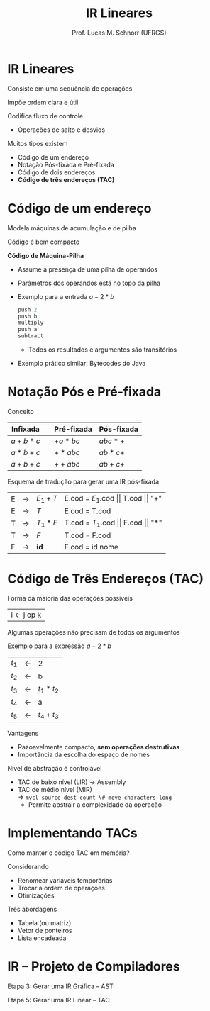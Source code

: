 # -*- coding: utf-8 -*-
# -*- mode: org -*-
#+startup: beamer overview indent
#+LANGUAGE: pt-br
#+TAGS: noexport(n)
#+EXPORT_EXCLUDE_TAGS: noexport
#+EXPORT_SELECT_TAGS: export

#+Title: IR Lineares
#+Author: Prof. Lucas M. Schnorr (UFRGS)
#+Date: \copyleft

#+LaTeX_CLASS: beamer
#+LaTeX_CLASS_OPTIONS: [xcolor=dvipsnames, aspectratio=169, presentation]
#+OPTIONS: title:nil H:1 num:t toc:nil \n:nil @:t ::t |:t ^:t -:t f:t *:t <:t
#+LATEX_HEADER: \input{../org-babel.tex}

#+latex: \newcommand{\mytitle}{IR Lineares}
#+latex: \mytitleslide

* IR Lineares
Consiste em uma sequência de operações

Impõe ordem clara e útil

Codifica fluxo de controle
+ Operações de salto e desvios
#+latex: \vfill

Muitos tipos existem
+ Código de um endereço
+ Notação Pós-fixada e Pré-fixada
+ Código de dois endereços
+ *Código de três endereços (TAC)*
* Código de um endereço

Modela máquinas de acumulação e de pilha

Código é bem compacto

#+latex: \vfill\pause

*Código de Máquina-Pilha*
+ Assume a presença de uma pilha de operandos
+ Parâmetros dos operandos está no topo da pilha
+ \pause Exemplo para a entrada $a-2*b$
    #+begin_src C
    push 2
    push b
    multiply
    push a
    subtract
    #+end_src
    + Todos os resultados e argumentos são transitórios
+ \pause Exemplo prático similar: Bytecodes do Java       
* Notação Pós e Pré-fixada
Conceito

  | Infixada |   | Pré-fixada | Pós-fixada |
  |----------+---+------------+------------|
  | $a+b*c$  |   | $+a*bc$    | $abc*+$    |
  | $a*b+c$  |   | $+*abc$    | $ab*c+$    |
  | $a+b+c$  |   | $++abc$    | $ab+c+$    |
#+latex: \vfill\pause

Esquema de tradução para gerar uma IR pós-fixada
  | E | \rightarrow | $E_1 + T$ | E.cod = $E_1$.cod $\vert\vert$ T.cod $\vert\vert$ "+" |
  | E | \rightarrow | $T$      | E.cod = T.cod                        |
  | T | \rightarrow | $T_1 * F$ | T.cod = $T_1$.cod $\vert\vert$ F.cod $\vert\vert$ "*" |
  | T | \rightarrow | $F$      | T.cod = F.cod                        |
  | F | \rightarrow | *id*       | F.cod = id.nome                      |

* Código de Três Endereços \small (TAC)

Forma da maioria das operações possíveis
  | i \leftarrow j op k |
Algumas operações não precisam de todos os argumentos

#+Latex: \pause

Exemplo para a expressão $a-2*b$

  | $t_1$ | \leftarrow | 2           |
  | $t_2$ | \leftarrow | b           |
  | $t_3$ | \leftarrow | $t_1 * t_2$ |
  | $t_4$ | \leftarrow | a           |
  | $t_5$ | \leftarrow | $t_4 + t_3$ |
#+latex: \vfill\pause

Vantagens
+ Razoavelmente compacto, *sem operações destrutivas*
+ Importância da escolha do espaço de nomes

#+Latex: \pause

Nível de abstração é controlável
+ TAC de baixo nível (LIR) \rightarrow Assembly
+ \pause TAC de médio nível (MIR) \\
    \Rightarrow =mvcl source dest count \# move characters long=
    + Permite abstrair a complexidade da operação
* Implementando TACs

Como manter o código TAC em memória?

Considerando
+ Renomear variáveis temporárias
+ Trocar a ordem de operações
+ Otimizações

#+latex: \vfill

Três abordagens
+ Tabela (ou matriz)
+ Vetor de ponteiros
+ Lista encadeada

* IR -- Projeto de Compiladores

Etapa 3: Gerar uma IR Gráfica -- AST

Etapa 5: Gerar uma IR Linear -- TAC
